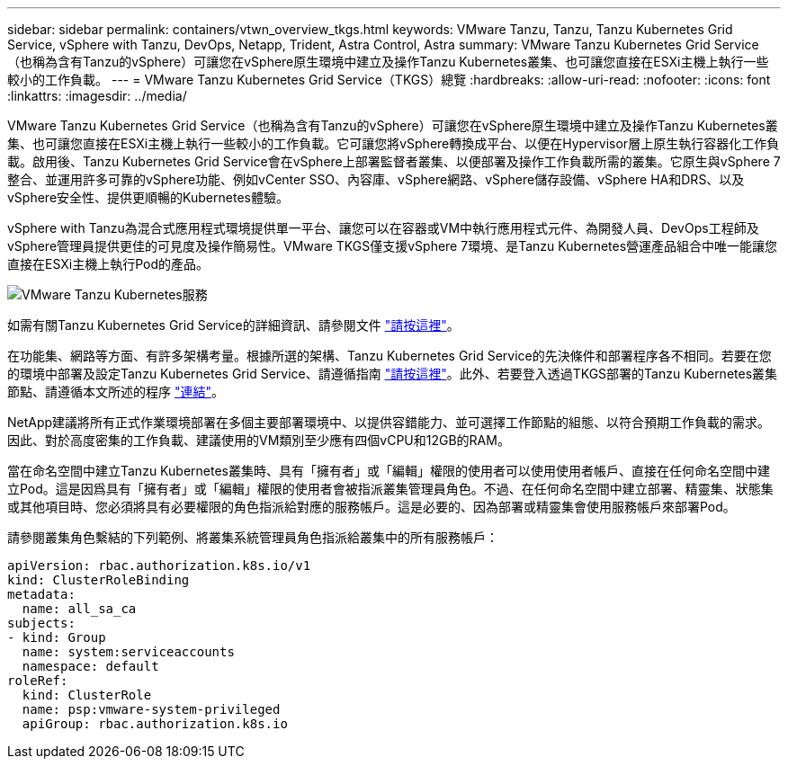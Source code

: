 ---
sidebar: sidebar 
permalink: containers/vtwn_overview_tkgs.html 
keywords: VMware Tanzu, Tanzu, Tanzu Kubernetes Grid Service, vSphere with Tanzu, DevOps, Netapp, Trident, Astra Control, Astra 
summary: VMware Tanzu Kubernetes Grid Service（也稱為含有Tanzu的vSphere）可讓您在vSphere原生環境中建立及操作Tanzu Kubernetes叢集、也可讓您直接在ESXi主機上執行一些較小的工作負載。 
---
= VMware Tanzu Kubernetes Grid Service（TKGS）總覽
:hardbreaks:
:allow-uri-read: 
:nofooter: 
:icons: font
:linkattrs: 
:imagesdir: ../media/


[role="lead"]
VMware Tanzu Kubernetes Grid Service（也稱為含有Tanzu的vSphere）可讓您在vSphere原生環境中建立及操作Tanzu Kubernetes叢集、也可讓您直接在ESXi主機上執行一些較小的工作負載。它可讓您將vSphere轉換成平台、以便在Hypervisor層上原生執行容器化工作負載。啟用後、Tanzu Kubernetes Grid Service會在vSphere上部署監督者叢集、以便部署及操作工作負載所需的叢集。它原生與vSphere 7整合、並運用許多可靠的vSphere功能、例如vCenter SSO、內容庫、vSphere網路、vSphere儲存設備、vSphere HA和DRS、以及vSphere安全性、提供更順暢的Kubernetes體驗。

vSphere with Tanzu為混合式應用程式環境提供單一平台、讓您可以在容器或VM中執行應用程式元件、為開發人員、DevOps工程師及vSphere管理員提供更佳的可見度及操作簡易性。VMware TKGS僅支援vSphere 7環境、是Tanzu Kubernetes營運產品組合中唯一能讓您直接在ESXi主機上執行Pod的產品。

image:vtwn_image03.png["VMware Tanzu Kubernetes服務"]

如需有關Tanzu Kubernetes Grid Service的詳細資訊、請參閱文件 link:https://docs.vmware.com/en/VMware-vSphere/7.0/vmware-vsphere-with-tanzu/GUID-152BE7D2-E227-4DAA-B527-557B564D9718.html["請按這裡"^]。

在功能集、網路等方面、有許多架構考量。根據所選的架構、Tanzu Kubernetes Grid Service的先決條件和部署程序各不相同。若要在您的環境中部署及設定Tanzu Kubernetes Grid Service、請遵循指南 link:https://docs.vmware.com/en/VMware-vSphere/7.0/vmware-vsphere-with-tanzu/GUID-74EC2571-4352-4E15-838E-5F56C8C68D15.html["請按這裡"^]。此外、若要登入透過TKGS部署的Tanzu Kubernetes叢集節點、請遵循本文所述的程序 https://docs.vmware.com/en/VMware-vSphere/7.0/vmware-vsphere-with-tanzu/GUID-37DC1DF2-119B-4E9E-8CA6-C194F39DDEDA.html["連結"^]。

NetApp建議將所有正式作業環境部署在多個主要部署環境中、以提供容錯能力、並可選擇工作節點的組態、以符合預期工作負載的需求。因此、對於高度密集的工作負載、建議使用的VM類別至少應有四個vCPU和12GB的RAM。

當在命名空間中建立Tanzu Kubernetes叢集時、具有「擁有者」或「編輯」權限的使用者可以使用使用者帳戶、直接在任何命名空間中建立Pod。這是因爲具有「擁有者」或「編輯」權限的使用者會被指派叢集管理員角色。不過、在任何命名空間中建立部署、精靈集、狀態集或其他項目時、您必須將具有必要權限的角色指派給對應的服務帳戶。這是必要的、因為部署或精靈集會使用服務帳戶來部署Pod。

請參閱叢集角色繫結的下列範例、將叢集系統管理員角色指派給叢集中的所有服務帳戶：

[listing]
----
apiVersion: rbac.authorization.k8s.io/v1
kind: ClusterRoleBinding
metadata:
  name: all_sa_ca
subjects:
- kind: Group
  name: system:serviceaccounts
  namespace: default
roleRef:
  kind: ClusterRole
  name: psp:vmware-system-privileged
  apiGroup: rbac.authorization.k8s.io
----